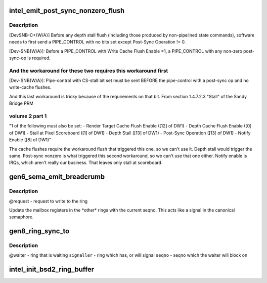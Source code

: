 .. -*- coding: utf-8; mode: rst -*-
.. src-file: drivers/gpu/drm/i915/intel_ringbuffer.c

.. _`intel_emit_post_sync_nonzero_flush`:

intel_emit_post_sync_nonzero_flush
==================================

.. c:function:: int intel_emit_post_sync_nonzero_flush(struct drm_i915_gem_request *req)

    zero post-sync operation, for implementing two workarounds on gen6.  From section 1.4.7.1 "PIPE_CONTROL" of the Sandy Bridge PRM volume 2 part 1:

    :param struct drm_i915_gem_request \*req:
        *undescribed*

.. _`intel_emit_post_sync_nonzero_flush.description`:

Description
-----------

[DevSNB-C+{W/A}] Before any depth stall flush (including those
produced by non-pipelined state commands), software needs to first
send a PIPE_CONTROL with no bits set except Post-Sync Operation !=
0.

[Dev-SNB{W/A}]: Before a PIPE_CONTROL with Write Cache Flush Enable
=1, a PIPE_CONTROL with any non-zero post-sync-op is required.

.. _`intel_emit_post_sync_nonzero_flush.and-the-workaround-for-these-two-requires-this-workaround-first`:

And the workaround for these two requires this workaround first
---------------------------------------------------------------


[Dev-SNB{W/A}]: Pipe-control with CS-stall bit set must be sent
BEFORE the pipe-control with a post-sync op and no write-cache
flushes.

And this last workaround is tricky because of the requirements on
that bit.  From section 1.4.7.2.3 "Stall" of the Sandy Bridge PRM

.. _`intel_emit_post_sync_nonzero_flush.volume-2-part-1`:

volume 2 part 1
---------------


"1 of the following must also be set:
- Render Target Cache Flush Enable ([12] of DW1)
- Depth Cache Flush Enable ([0] of DW1)
- Stall at Pixel Scoreboard ([1] of DW1)
- Depth Stall ([13] of DW1)
- Post-Sync Operation ([13] of DW1)
- Notify Enable ([8] of DW1)"

The cache flushes require the workaround flush that triggered this
one, so we can't use it.  Depth stall would trigger the same.
Post-sync nonzero is what triggered this second workaround, so we
can't use that one either.  Notify enable is IRQs, which aren't
really our business.  That leaves only stall at scoreboard.

.. _`gen6_sema_emit_breadcrumb`:

gen6_sema_emit_breadcrumb
=========================

.. c:function:: void gen6_sema_emit_breadcrumb(struct drm_i915_gem_request *req, u32 *cs)

    Update the semaphore mailbox registers

    :param struct drm_i915_gem_request \*req:
        *undescribed*

    :param u32 \*cs:
        *undescribed*

.. _`gen6_sema_emit_breadcrumb.description`:

Description
-----------

@request - request to write to the ring

Update the mailbox registers in the \*other\* rings with the current seqno.
This acts like a signal in the canonical semaphore.

.. _`gen8_ring_sync_to`:

gen8_ring_sync_to
=================

.. c:function:: int gen8_ring_sync_to(struct drm_i915_gem_request *req, struct drm_i915_gem_request *signal)

    sync the waiter to the signaller on seqno

    :param struct drm_i915_gem_request \*req:
        *undescribed*

    :param struct drm_i915_gem_request \*signal:
        *undescribed*

.. _`gen8_ring_sync_to.description`:

Description
-----------

@waiter - ring that is waiting
\ ``signaller``\  - ring which has, or will signal
\ ``seqno``\  - seqno which the waiter will block on

.. _`intel_init_bsd2_ring_buffer`:

intel_init_bsd2_ring_buffer
===========================

.. c:function:: int intel_init_bsd2_ring_buffer(struct intel_engine_cs *engine)

    :param struct intel_engine_cs \*engine:
        *undescribed*

.. This file was automatic generated / don't edit.


